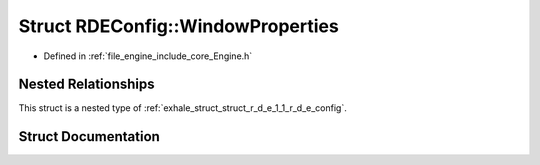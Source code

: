 .. _exhale_struct_struct_r_d_e_1_1_r_d_e_config_1_1_window_properties:

Struct RDEConfig::WindowProperties
==================================

- Defined in :ref:`file_engine_include_core_Engine.h`


Nested Relationships
--------------------

This struct is a nested type of :ref:`exhale_struct_struct_r_d_e_1_1_r_d_e_config`.


Struct Documentation
--------------------


.. doxygenstruct:: RDE::RDEConfig::WindowProperties
   :project: My Project
   :members:
   :protected-members:
   :undoc-members: